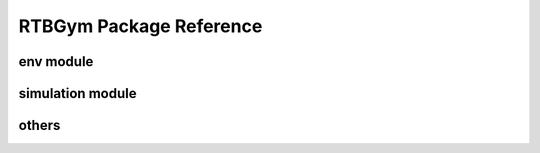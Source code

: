 ==========
RTBGym Package Reference
==========

.. _rtbgym_api_env

env module
----------
.. autosummary::
    :toctree: _autosummary/rtbgym/env
    :recursive:
    :nosignatures:

    rtbgym.envs.rtb
    rtbgym.envs.wrapper_rtb
    
.. _rtbgym_api_simulation

simulation module
----------
.. autosummary::
    :toctree: _autosummary/rtbgym/simulation
    :recursive:
    :nosignatures:

    rtbgym.envs.simulator.base
    rtbgym.envs.simulator.function
    rtbgym.envs.simulator.bidder
    rtbgym.envs.simulator.rtb_synthetic

.. _rtbgym_api_utils

others
----------
.. autosummary::
    :toctree: _autosummary/rtbgym/utils
    :recursive:
    :nosignatures:

    rtbgym.utils

